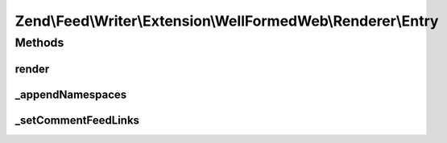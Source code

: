 .. Feed/Writer/Extension/WellFormedWeb/Renderer/Entry.php generated using docpx on 01/30/13 03:32am


Zend\\Feed\\Writer\\Extension\\WellFormedWeb\\Renderer\\Entry
=============================================================



Methods
+++++++

render
------

.. function:: render()


    Render entry

    :rtype: void 



_appendNamespaces
-----------------

.. function:: _appendNamespaces()


    Append entry namespaces

    :rtype: void 



_setCommentFeedLinks
--------------------

.. function:: _setCommentFeedLinks()


    Set entry comment feed links

    :param DOMDocument: 
    :param DOMElement: 

    :rtype: void 



